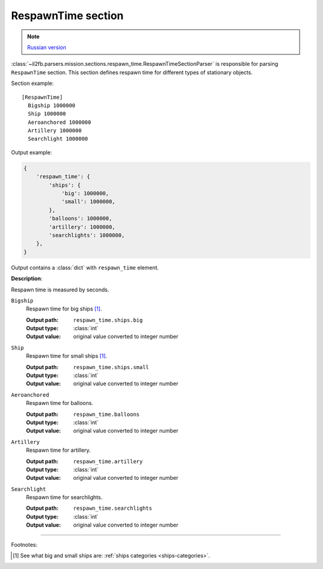.. _respawn-time-section:

RespawnTime section
===================

.. note::

    `Russian version <https://github.com/IL2HorusTeam/il2fb-mission-parser/wiki/%D0%A1%D0%B5%D0%BA%D1%86%D0%B8%D1%8F-RespawnTime>`_

:class:`~il2fb.parsers.mission.sections.respawn_time.RespawnTimeSectionParser`
is responsible for parsing ``RespawnTime`` section. This section defines
respawn time for different types of stationary objects.

Section example::

    [RespawnTime]
      Bigship 1000000
      Ship 1000000
      Aeroanchored 1000000
      Artillery 1000000
      Searchlight 1000000

Output example:

.. code-block:: python

    {
        'respawn_time': {
            'ships': {
                'big': 1000000,
                'small': 1000000,
            },
            'balloons': 1000000,
            'artillery': 1000000,
            'searchlights': 1000000,
        },
    }


Output contains a :class:`dict` with ``respawn_time`` element.


**Description**:

Respawn time is measured by seconds.

``Bigship``
  Respawn time for big ships [1]_.

  :Output path: ``respawn_time.ships.big``
  :Output type: :class:`int`
  :Output value: original value converted to integer number

``Ship``
  Respawn time for small ships [1]_.

  :Output path: ``respawn_time.ships.small``
  :Output type: :class:`int`
  :Output value: original value converted to integer number

``Aeroanchored``
  Respawn time for balloons.

  :Output path: ``respawn_time.balloons``
  :Output type: :class:`int`
  :Output value: original value converted to integer number

``Artillery``
  Respawn time for artillery.

  :Output path: ``respawn_time.artillery``
  :Output type: :class:`int`
  :Output value: original value converted to integer number

``Searchlight``
  Respawn time for searchlights.

  :Output path: ``respawn_time.searchlights``
  :Output type: :class:`int`
  :Output value: original value converted to integer number


----------

Footnotes:

.. [#] See what big and small ships are: :ref:`ships categories <ships-categories>`.
